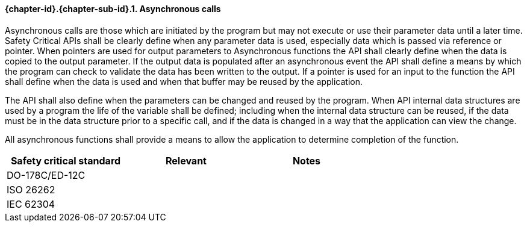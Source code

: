 // (C) Copyright 2014-2017 The Khronos Group Inc. All Rights Reserved.
// Khronos Group Safety Critical API Development SCAP
// document
// 
// Text format: asciidoc 8.6.9
// Editor:      Asciidoc Book Editor
//
// Description: Requirements 3.2.8 Github #9

:Author: Daniel Herring
:Author Initials: DMH
:Revision: 0.02

// Hyperlink anchor, the ID matches those in 
// 3_1_RequirementList.adoc 
[[gh9]]

==== {chapter-id}.{chapter-sub-id}.{counter:section-id}. Asynchronous calls

Asynchronous calls are those which are initiated by the program but may not execute or use their parameter data until a later time. Safety Critical APIs shall be clearly define when any parameter data is used, especially data which is passed via reference or pointer. When pointers are used for output parameters to Asynchronous functions the API shall clearly define when the data is copied to the output parameter. If the output data is populated after an asynchronous event the API shall define a means by which the program can check to validate the data has been written to the output. If a pointer is used for an input to the function the API shall define when the data is used and when that buffer may be reused by the application.

The API shall also define when the parameters can be changed and reused by the program. When API internal data structures are used by a program the life of the variable shall be defined; including when the internal data structure can be reused, if the data must be in the data structure prior to a specific call, and if the data is changed in a way that the application can view the change.

All asynchronous functions shall provide a means to allow the application to determine completion of the function.

[width="70%", cols=",^,", options="header"]
|====================
|**Safety critical standard** | **Relevant** | **Notes**
| DO-178C/ED-12C |  |  
| ISO 26262      |  |  
| IEC 62304      |  |   
|====================